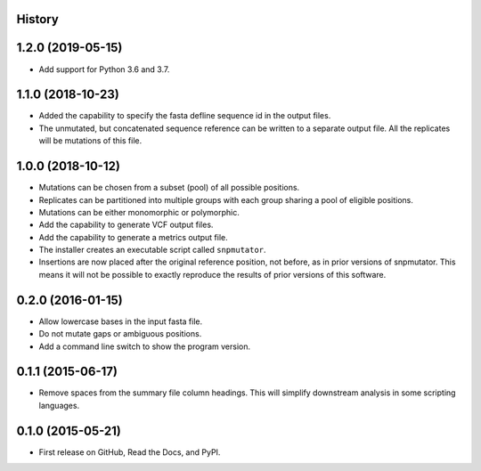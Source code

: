 .. :changelog:

History
-------

1.2.0 (2019-05-15)
---------------------
* Add support for Python 3.6 and 3.7.

1.1.0 (2018-10-23)
---------------------
* Added the capability to specify the fasta defline sequence id in the output files.
* The unmutated, but concatenated sequence reference can be written to a separate output file.
  All the replicates will be mutations of this file.

1.0.0 (2018-10-12)
---------------------
* Mutations can be chosen from a subset (pool) of all possible positions.
* Replicates can be partitioned into multiple groups with each group sharing a pool of eligible positions.
* Mutations can be either monomorphic or polymorphic.
* Add the capability to generate VCF output files.
* Add the capability to generate a metrics output file.
* The installer creates an executable script called ``snpmutator``.
* Insertions are now placed after the original reference position, not before, as in prior versions of
  snpmutator.  This means it will not be possible to exactly reproduce the results of prior versions
  of this software.

0.2.0 (2016-01-15)
---------------------

* Allow lowercase bases in the input fasta file.
* Do not mutate gaps or ambiguous positions.
* Add a command line switch to show the program version.

0.1.1 (2015-06-17)
---------------------

* Remove spaces from the summary file column headings.  This will simplify downstream
  analysis in some scripting languages.


0.1.0 (2015-05-21)
---------------------

* First release on GitHub, Read the Docs, and PyPI.
